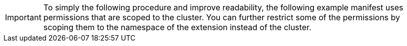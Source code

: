// Text snippet included in the following modules:
//
// * modules/olmv1-cluster-extension-permissions.adoc
// * modules/olmv1-creating-a-cluster-role.adoc

:_mod-docs-content-type: SNIPPET

[IMPORTANT]
====
To simply the following procedure and improve readability, the following example manifest uses permissions that are scoped to the cluster. You can further restrict some of the permissions by scoping them to the namespace of the extension instead of the cluster.
====
